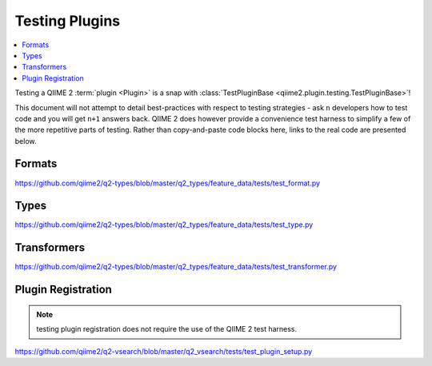Testing Plugins
===============

.. contents::
   :local:

Testing a QIIME 2 :term:`plugin <Plugin>` is a snap with :class:`TestPluginBase
<qiime2.plugin.testing.TestPluginBase>`!

This document will not attempt to detail best-practices with respect to testing
strategies - ask ``n`` developers how to test code and you will get ``n+1``
answers back.  QIIME 2 does however provide a convenience test harness to
simplify a few of the more repetitive parts of testing. Rather than
copy-and-paste code blocks here, links to the real code are presented below.

Formats
-------

https://github.com/qiime2/q2-types/blob/master/q2_types/feature_data/tests/test_format.py

Types
-----

https://github.com/qiime2/q2-types/blob/master/q2_types/feature_data/tests/test_type.py

Transformers
------------

https://github.com/qiime2/q2-types/blob/master/q2_types/feature_data/tests/test_transformer.py

Plugin Registration
-------------------

.. note:: testing plugin registration does not require the use of the QIIME 2 test harness.

https://github.com/qiime2/q2-vsearch/blob/master/q2_vsearch/tests/test_plugin_setup.py
